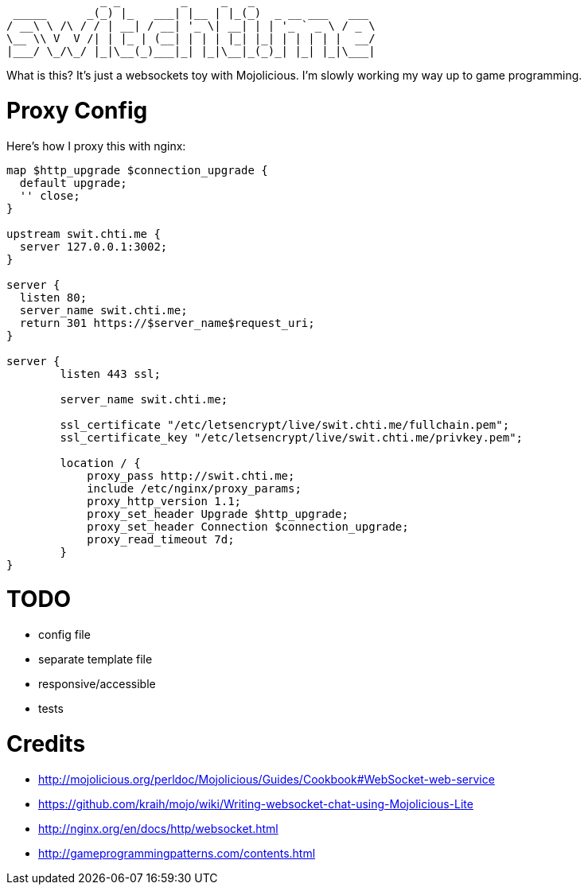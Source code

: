 ----
              _ _         _     _   _
 _____      _(_) |_   ___| |__ | |_(_)  _ __ ___   ___
/ __\ \ /\ / / | __| / __| '_ \| __| | | '_ ` _ \ / _ \
\__ \\ V  V /| | |_ | (__| | | | |_| |_| | | | | |  __/
|___/ \_/\_/ |_|\__(_)___|_| |_|\__|_(_)_| |_| |_|\___|
----

What is this?  It's just a websockets toy with Mojolicious.  I'm slowly working my way up to game programming.

= Proxy Config

Here's how I proxy this with nginx:

[source,nginx]
----
map $http_upgrade $connection_upgrade {
  default upgrade;
  '' close;
}

upstream swit.chti.me {
  server 127.0.0.1:3002;
}

server {
  listen 80;
  server_name swit.chti.me;
  return 301 https://$server_name$request_uri;
}

server {
	listen 443 ssl;

	server_name swit.chti.me;

        ssl_certificate "/etc/letsencrypt/live/swit.chti.me/fullchain.pem";
        ssl_certificate_key "/etc/letsencrypt/live/swit.chti.me/privkey.pem";

	location / {
            proxy_pass http://swit.chti.me;
            include /etc/nginx/proxy_params;
            proxy_http_version 1.1;
            proxy_set_header Upgrade $http_upgrade;
            proxy_set_header Connection $connection_upgrade;
            proxy_read_timeout 7d;
	}
}
----

= TODO

* config file
* separate template file
* responsive/accessible
* tests

= Credits

* http://mojolicious.org/perldoc/Mojolicious/Guides/Cookbook#WebSocket-web-service
* https://github.com/kraih/mojo/wiki/Writing-websocket-chat-using-Mojolicious-Lite
* http://nginx.org/en/docs/http/websocket.html
* http://gameprogrammingpatterns.com/contents.html
